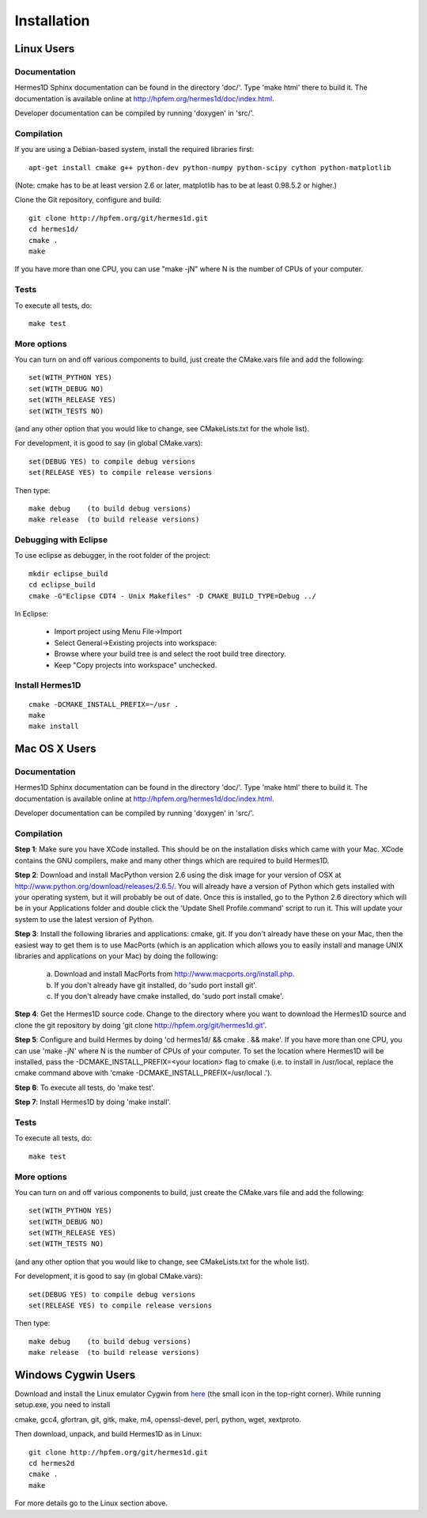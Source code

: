 ============
Installation
============

Linux Users
-----------

Documentation
~~~~~~~~~~~~~

Hermes1D Sphinx documentation can be found in
the directory 'doc/'. Type 'make html' there to build it. The documentation is
available online at http://hpfem.org/hermes1d/doc/index.html.

Developer documentation can be compiled by running 'doxygen' in 'src/'.


Compilation
~~~~~~~~~~~

If you are using a Debian-based system, install the required libraries first:

:: 

    apt-get install cmake g++ python-dev python-numpy python-scipy cython python-matplotlib

(Note: cmake has to be at least version 2.6 or later, matplotlib has to be at
least 0.98.5.2 or higher.)

Clone the Git repository, configure and build:

::
  
    git clone http://hpfem.org/git/hermes1d.git
    cd hermes1d/
    cmake .
    make

If you have more than one CPU, you can use "make -jN" where N is
the number of CPUs of your computer.

Tests
~~~~~

To execute all tests, do:

::

    make test

More options
~~~~~~~~~~~~

You can turn on and off various components to build, just create the CMake.vars
file and add the following:

::

    set(WITH_PYTHON YES)
    set(WITH_DEBUG NO)
    set(WITH_RELEASE YES)
    set(WITH_TESTS NO)

(and any other option that you would like to change, see CMakeLists.txt for the
whole list).

For development, it is good to say (in global CMake.vars):

::

    set(DEBUG YES) to compile debug versions
    set(RELEASE YES) to compile release versions

Then type:

::
 
    make debug    (to build debug versions)
    make release  (to build release versions)

Debugging with Eclipse
~~~~~~~~~~~~~~~~~~~~~~

To use eclipse as debugger, in the root folder of the project:

::

    mkdir eclipse_build
    cd eclipse_build
    cmake -G"Eclipse CDT4 - Unix Makefiles" -D CMAKE_BUILD_TYPE=Debug ../

In Eclipse:

    - Import project using Menu File->Import
    - Select General->Existing projects into workspace:
    - Browse where your build tree is and select the root build tree directory. 
    - Keep "Copy projects into workspace" unchecked.


Install Hermes1D
~~~~~~~~~~~~~~~~

::

    cmake -DCMAKE_INSTALL_PREFIX=~/usr .
    make
    make install

Mac OS X Users
--------------

Documentation
~~~~~~~~~~~~~

Hermes1D Sphinx documentation can be found in
the directory 'doc/'. Type 'make html' there to build it. The documentation is
available online at http://hpfem.org/hermes1d/doc/index.html.

Developer documentation can be compiled by running 'doxygen' in 'src/'.

Compilation
~~~~~~~~~~~

**Step 1**: Make sure you have XCode installed. This should be on the installation 
disks which came with your Mac. XCode contains the GNU compilers, make 
and many other things which are required to build Hermes1D.

**Step 2**: Download and install MacPython version 2.6 using the disk image for 
your version of OSX at http://www.python.org/download/releases/2.6.5/. 
You will already have a version of Python which gets installed with 
your operating system, but it will probably be out of date. Once this 
is installed, go to the Python 2.6 directory which will be in your 
Applications folder and double click the 'Update Shell 
Profile.command' script to run it. This will update your system to use 
the latest version of Python.

**Step 3**: Install the following libraries and applications: 
cmake, git. If you don't already have these on your Mac, then 
the easiest way to get them is to use MacPorts (which is an 
application which allows you to easily install and manage UNIX 
libraries and applications on your Mac) by doing the following:

  (a) Download and install MacPorts from 
      http://www.macports.org/install.php.
  (b) If you don't already have git installed, do 
      'sudo port install git'.
  (c) If you don't already have cmake installed, do 
      'sudo port install cmake'.

**Step 4**: Get the Hermes1D source code. Change to the directory where you want 
to download the Hermes1D source and clone the git repository by doing 
'git clone http://hpfem.org/git/hermes1d.git'.

**Step 5**: Configure and build Hermes by doing 'cd hermes1d/ && cmake . 
&& make'.
If you have more than one CPU, you can use 'make -jN' where N is the 
number of CPUs of your computer. To set the location where Hermes1D 
will be installed, pass the -DCMAKE_INSTALL_PREFIX=<your location> 
flag to cmake (i.e. to install in /usr/local, replace the cmake 
command above with 'cmake -DCMAKE_INSTALL_PREFIX=/usr/local .').

**Step 6**: To execute all tests, do 'make test'.

**Step 7**: Install Hermes1D by doing 'make install'.

Tests
~~~~~

To execute all tests, do:

::
 
    make test

More options
~~~~~~~~~~~~

You can turn on and off various components to build, just create the CMake.vars
file and add the following:

::

    set(WITH_PYTHON YES)
    set(WITH_DEBUG NO)
    set(WITH_RELEASE YES)
    set(WITH_TESTS NO)

(and any other option that you would like to change, see CMakeLists.txt for the
whole list).

For development, it is good to say (in global CMake.vars):

::

    set(DEBUG YES) to compile debug versions
    set(RELEASE YES) to compile release versions

Then type:

::
 
    make debug    (to build debug versions)
    make release  (to build release versions)

Windows Cygwin Users
--------------------

Download and install the Linux emulator Cygwin from `here <http://www.cygwin.com/>`_ (the small icon in the top-right corner). While running setup.exe, you need to install 

cmake, gcc4, gfortran, git, gitk, make, m4, openssl-devel, perl, 
python, wget, xextproto.

Then download, unpack, and build Hermes1D as in Linux:

::

    git clone http://hpfem.org/git/hermes1d.git
    cd hermes2d
    cmake .
    make

For more details go to the Linux section above.

 







